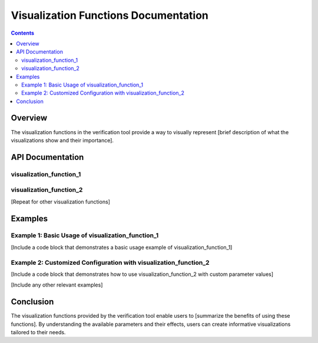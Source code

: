 ========================================
Visualization Functions Documentation
========================================

.. contents::
   :depth: 2

Overview
========

The visualization functions in the verification tool provide a way to visually represent [brief description of what the visualizations show and their importance].

API Documentation
=================

visualization_function_1
------------------------

.. function:: visualization_function_1(param1, param2, ...)

   [Brief description of the function's purpose.]

   :param param1: [Explanation of param1 and its valid values].
   :type param1: [Data type]

   :param param2: [Explanation of param2 and its valid values].
   :type param2: [Data type]

   [Other parameters if applicable]

   :return: [Explanation of the function's return value].
   :rtype: [Data type]

   [Example usage of the function with parameter values]

visualization_function_2
------------------------

.. function:: visualization_function_2(param1, param2, ...)

   [Brief description of the function's purpose.]

   :param param1: [Explanation of param1 and its valid values].
   :type param1: [Data type]

   :param param2: [Explanation of param2 and its valid values].
   :type param2: [Data type]

   [Other parameters if applicable]

   :return: [Explanation of the function's return value].
   :rtype: [Data type]

   [Example usage of the function with parameter values]

[Repeat for other visualization functions]

Examples
========

Example 1: Basic Usage of visualization_function_1
-------------------------------------------------

[Include a code block that demonstrates a basic usage example of visualization_function_1]

Example 2: Customized Configuration with visualization_function_2
-----------------------------------------------------------------

[Include a code block that demonstrates how to use visualization_function_2 with custom parameter values]

[Include any other relevant examples]

Conclusion
==========

The visualization functions provided by the verification tool enable users to [summarize the benefits of using these functions]. By understanding the available parameters and their effects, users can create informative visualizations tailored to their needs.
